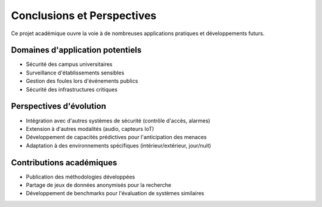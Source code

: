 Conclusions et Perspectives
===========================

Ce projet académique ouvre la voie à de nombreuses applications pratiques et développements futurs.

Domaines d'application potentiels
---------------------------------

- Sécurité des campus universitaires
- Surveillance d'établissements sensibles
- Gestion des foules lors d'événements publics
- Sécurité des infrastructures critiques

Perspectives d'évolution
------------------------

- Intégration avec d'autres systèmes de sécurité (contrôle d'accès, alarmes)
- Extension à d'autres modalités (audio, capteurs IoT)
- Développement de capacités prédictives pour l'anticipation des menaces
- Adaptation à des environnements spécifiques (intérieur/extérieur, jour/nuit)

Contributions académiques
--------------------------

- Publication des méthodologies développées
- Partage de jeux de données anonymisés pour la recherche
- Développement de benchmarks pour l'évaluation de systèmes similaires
